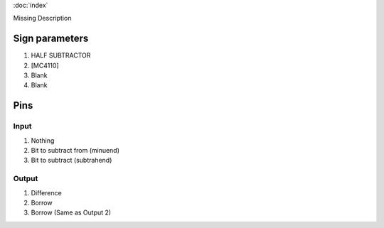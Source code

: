 :doc:`index`

Missing Description

Sign parameters
===============

#. HALF SUBTRACTOR
#. [MC4110]
#. Blank
#. Blank

Pins
====

Input
-----

#. Nothing
#. Bit to subtract from (minuend)
#. Bit to subtract (subtrahend)

Output
------

#. Difference
#. Borrow
#. Borrow (Same as Output 2)

